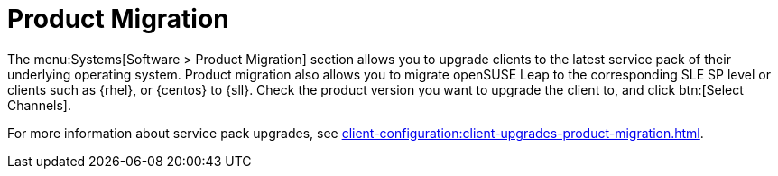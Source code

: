 [[ref-systems-sd-migration]]
= Product Migration

The menu:Systems[Software > Product Migration] section allows you to upgrade clients to the latest service pack of their underlying operating system.
Product migration also allows you to migrate openSUSE Leap to the corresponding SLE SP level or clients such as {rhel}, or {centos} to {sll}.
Check the product version you want to upgrade the client to, and click btn:[Select Channels].

For more information about service pack upgrades, see xref:client-configuration:client-upgrades-product-migration.adoc[].
